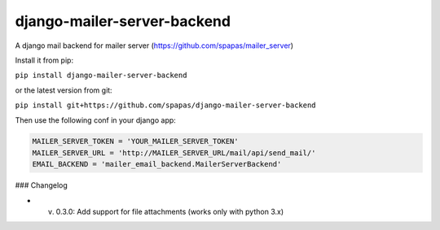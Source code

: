 django-mailer-server-backend
----------------------------

A django mail backend for mailer server (https://github.com/spapas/mailer_server)

Install it from pip:

``pip install django-mailer-server-backend``

or the latest version from git:

``pip install git+https://github.com/spapas/django-mailer-server-backend``

Then use the following conf in your django app:


.. code-block:: python

    MAILER_SERVER_TOKEN = 'YOUR_MAILER_SERVER_TOKEN'
    MAILER_SERVER_URL = 'http://MAILER_SERVER_URL/mail/api/send_mail/'
    EMAIL_BACKEND = 'mailer_email_backend.MailerServerBackend'


### Changelog

* v. 0.3.0: Add support for file attachments (works only with python 3.x)